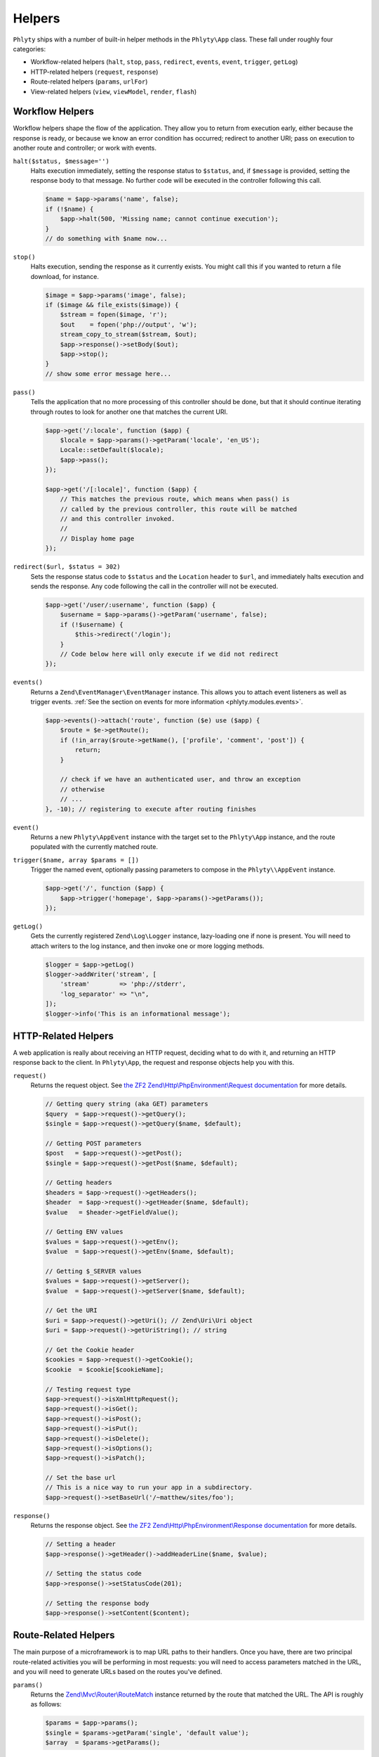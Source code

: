 .. _phlyty.modules.helpers:

Helpers
=======

``Phlyty`` ships with a number of built-in helper methods in the ``Phlyty\App``
class. These fall under roughly four categories:

- Workflow-related helpers (``halt``, ``stop``, ``pass``, ``redirect``,
  ``events``, ``event``, ``trigger``, ``getLog``)
- HTTP-related helpers (``request``, ``response``)
- Route-related helpers (``params``, ``urlFor``)
- View-related helpers (``view``, ``viewModel``, ``render``, ``flash``)

Workflow Helpers
----------------

Workflow helpers shape the flow of the application. They allow you to return
from execution early, either because the response is ready, or because we know
an error condition has occurred; redirect to another URI; pass on execution to
another route and controller; or work with events. 

``halt($status, $message='')``
    Halts execution immediately, setting the response status to ``$status``,
    and, if ``$message`` is provided, setting the response body to that message.
    No further code will be executed in the controller following this call.

    .. code-block:: php

        $name = $app->params('name', false);
        if (!$name) {
            $app->halt(500, 'Missing name; cannot continue execution');
        }
        // do something with $name now...

``stop()``
    Halts execution, sending the response as it currently exists. You might call
    this if you wanted to return a file download, for instance.

    .. code-block:: php

        $image = $app->params('image', false);
        if ($image && file_exists($image)) {
            $stream = fopen($image, 'r');
            $out    = fopen('php://output', 'w');
            stream_copy_to_stream($stream, $out);
            $app->response()->setBody($out);
            $app->stop();
        }
        // show some error message here...

``pass()``
    Tells the application that no more processing of this controller should be
    done, but that it should continue iterating through routes to look for
    another one that matches the current URI.

    .. code-block:: php

        $app->get('/:locale', function ($app) {
            $locale = $app->params()->getParam('locale', 'en_US');
            Locale::setDefault($locale);
            $app->pass();
        });

        $app->get('/[:locale]', function ($app) {
            // This matches the previous route, which means when pass() is
            // called by the previous controller, this route will be matched
            // and this controller invoked.
            // 
            // Display home page
        });

``redirect($url, $status = 302)``
    Sets the response status code to ``$status`` and the ``Location`` header to
    ``$url``, and immediately halts execution and sends the response. Any code
    following the call in the controller will not be executed.

    .. code-block:: php

        $app->get('/user/:username', function ($app) {
            $username = $app->params()->getParam('username', false);
            if (!$username) {
                $this->redirect('/login');
            }
            // Code below here will only execute if we did not redirect
        });

``events()``
    Returns a ``Zend\EventManager\EventManager`` instance. This allows you to
    attach event listeners as well as trigger events. :ref:`See the section on events for more information <phlyty.modules.events>`.

    .. code-block:: php

        $app->events()->attach('route', function ($e) use ($app) {
            $route = $e->getRoute();
            if (!in_array($route->getName(), ['profile', 'comment', 'post']) {
                return;
            }
            
            // check if we have an authenticated user, and throw an exception
            // otherwise
            // ...
        }, -10); // registering to execute after routing finishes

``event()``
    Returns a new ``Phlyty\AppEvent`` instance with the target set to the
    ``Phlyty\App`` instance, and the route populated with the currently matched
    route.

``trigger($name, array $params = [])``
    Trigger the named event, optionally passing parameters to compose in the
    ``Phlyty\\AppEvent`` instance.

    .. code-block:: php

        $app->get('/', function ($app) {
            $app->trigger('homepage', $app->params()->getParams());
        });

``getLog()``
    Gets the currently registered ``Zend\Log\Logger`` instance, lazy-loading one
    if none is present. You will need to attach writers to the log instance, and
    then invoke one or more logging methods.

    .. code-block:: php

        $logger = $app->getLog()
        $logger->addWriter('stream', [ 
            'stream'        => 'php://stderr',
            'log_separator' => "\n",
        ]);
        $logger->info('This is an informational message');

HTTP-Related Helpers
--------------------

A web application is really about receiving an HTTP request, deciding what to do
with it, and returning an HTTP response back to the client. In ``Phlyty\App``,
the request and response objects help you with this.

``request()``
    Returns the request object. See `the ZF2 Zend\\Http\\PhpEnvironment\\Request documentation <http://packages.zendframework.com/docs/latest/apidoc/classes/Zend.Http.PhpEnvironment.Request.html>`_ for more details.

    .. code-block:: php

        // Getting query string (aka GET) parameters
        $query  = $app->request()->getQuery();
        $single = $app->request()->getQuery($name, $default);

        // Getting POST parameters
        $post   = $app->request()->getPost();
        $single = $app->request()->getPost($name, $default);

        // Getting headers
        $headers = $app->request()->getHeaders();
        $header  = $app->request()->getHeader($name, $default);
        $value   = $header->getFieldValue();

        // Getting ENV values
        $values = $app->request()->getEnv();
        $value  = $app->request()->getEnv($name, $default);

        // Getting $_SERVER values
        $values = $app->request()->getServer();
        $value  = $app->request()->getServer($name, $default);

        // Get the URI
        $uri = $app->request()->getUri(); // Zend\Uri\Uri object
        $uri = $app->request()->getUriString(); // string

        // Get the Cookie header
        $cookies = $app->request()->getCookie();
        $cookie  = $cookie[$cookieName];

        // Testing request type
        $app->request()->isXmlHttpRequest();
        $app->request()->isGet();
        $app->request()->isPost();
        $app->request()->isPut();
        $app->request()->isDelete();
        $app->request()->isOptions();
        $app->request()->isPatch();

        // Set the base url
        // This is a nice way to run your app in a subdirectory.
        $app->request()->setBaseUrl('/~matthew/sites/foo');

``response()``
    Returns the response object. See `the ZF2 Zend\\Http\\PhpEnvironment\\Response documentation <http://packages.zendframework.com/docs/latest/apidoc/classes/Zend.Http.PhpEnvironment.Response.html>`_ for more details.

    .. code-block:: php

        // Setting a header
        $app->response()->getHeader()->addHeaderLine($name, $value);

        // Setting the status code
        $app->response()->setStatusCode(201);

        // Setting the response body
        $app->response()->setContent($content);

Route-Related Helpers
---------------------

The main purpose of a microframework is to map URL paths to their handlers. Once
you have, there are two principal route-related activities you will be
performing in most requests: you will need to access parameters matched in
the URL, and you will need to generate URLs based on the routes you've defined.

``params()``
    Returns the `Zend\\Mvc\\Router\\RouteMatch <http://packages.zendframework.com/docs/latest/apidoc/classes/Zend.Mvc.Router.RouteMatch.html>`_
    instance returned by the route that matched the URL. The API is roughly as
    follows:

    .. code-block:: php

        $params = $app->params();
        $single = $params->getParam('single', 'default value');
        $array  = $params->getParams();

``urlFor($route = null, array $params = [], array $options = [])``
    Generates a URL based on the named ``$route``, using ``$params`` to fill in
    named segments in the URL, and any route-specific generation ``$options``
    provided. If ``$route`` is not present, it will assume the current
    matched route; if ``$params`` is not present, any defaults used when
    creating the route will be used.

    If a base URL is present in the request, it will be prepended to the
    generated URL.

    .. code-block:: php

        $app->get('/blog[/:year[/:month[/:day]]]', function ($app) {
            // ...
        })->name('blog-by-date');

        $url = $app->urlFor('blog-by-date, [
            'year'  => 2012,
            'month' => '08',
            'day'   => 21,
        ]); // "/blog/2012/08/21"

View-Related Helpers
--------------------

The goal of a controller is to produce a response to return to the client. In
most cases, that response will contain some content. In web applications, this
is typically referred to as a "View" (from the design pattern
"Model-View-Controller", or "MVC"). Typically, the "view" is functionality that
renders a template.

``Phlyty`` provides helpers for setting and retrieving the view object that will
be used to render templates, as well as a method for actually rendering a named
template using the current view object. Other helpers allow you to set a "view
model" -- an object that encapsulates the data you wish to represent in the view
-- as well as retrieve instances of that view model. Finally, ``Phlyty``
provides functionality for setting and retrieving "flash" messages -- messages
you wish to present in the view layer -- but most likely on a subsequent page
(typically following a redirect -- for instance, to indicate that a record was
updated).

- View-related helpers (``view``, ``viewModel``, ``render``, ``flash``)

``setView(Phlyty\View\ViewInterface $view)``
    Sets the view object. The ``ViewInterface`` defines simply a method
    ``render($template, $viewModel = [])``.

``view()``
    Retrieves the current view object, which should implement the
    ``ViewInterface``. By default, this is ``Phlyty\View\MustacheView``, which
    is an implementation that utilizes `phly_mustache
    <http://weierophinney.github.com/phly_mustache>`_, a `Mustache
    implementation <http://mustache.github.com>`_.

``setViewModelPrototype($model)``
    Allows specifying a prototype object to use for view models. The object
    provided will be *cloned* when retrieved later.

    .. code-block:: php

        $model = new stdClass();
        $app->setViewModelPrototype($model);

``viewModel()``
    Retrieves a *clone* of the currently registered view model object. By
    default, if none has been registered, an instance of
    ``Phlyty\View\MustacheView`` is provided. 

    .. code-block:: php

        $model = $app->viewModel();
        $model->foo = $bar;
        $model->bindHelper('bar', function () {
            return $this->__escaper()->escapeHtml($this->foo) . '!';
        });

``render($template, $viewModel = [])``
    Renders a named ``$template`` using the currently registered view object,
    and passing the specified ``$viewModel``, if any. It is up to the view
    object to resolve the template name to a resource it may use, and to
    determine how to utilize the ``$viewModel`` provided.

    Once the content is rendered, it's injected as the content of the response
    object.

    .. code-block:: php

        $app->render('pages/foo', $model);

``flash($name, $message = null)``
    Create or retrieve a flash message. Flash messages expire after a single
    "hop"; in other words, after more than one page visit, the flash message
    will disappear. If you pass just a ``$name`` to ``flash()``, it will attempt
    to retrieve the message; passing a ``$message`` to it will set it.

    By default, the ``MustacheViewModel`` composes the ``$app`` instance,
    allowing you to retrieve flash messages. As an example, you could do the
    following to create a view variable for retrieving a formatted message:

    .. code-block:: php

        $model = $app->viewModel();
        $model->bindHelper('messages', function () {
            $message = $this->__app()->flash('foo');
            if (empty($message)) {
                return '';
            }
            return sprint(
                '<div class="flash">%s</div>',
                $this->__escaper()->escapeHtml($message)
            );
        });

For more about views, :ref:`see the section on Views<phlyty.modules.views>`.

    
